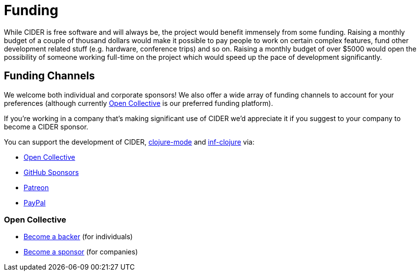 = Funding

While CIDER is free software and will always be, the project would benefit immensely from some funding.  Raising a monthly budget of a couple of thousand dollars would make it possible to pay people to work on certain complex features, fund other development related stuff (e.g. hardware, conference trips) and so on.  Raising a monthly budget of over $5000 would open the possibility of someone working full-time on the project which would speed up the pace of development significantly.

== Funding Channels

We welcome both individual and corporate sponsors! We also offer a wide array of funding channels to account for your preferences (although currently https://opencollective.com/cider[Open Collective] is our preferred funding platform).

If you're working in a company that's making significant use of CIDER we'd appreciate it if you suggest to your company to become a CIDER sponsor.

You can support the development of CIDER, https://github.com/clojure-emacs/clojure-mode[clojure-mode] and https://github.com/clojure-emacs/inf-clojure[inf-clojure] via:

* https://opencollective.com/cider[Open Collective]
* https://github.com/sponsors/bbatsov[GitHub Sponsors]
* https://www.patreon.com/bbatsov[Patreon]
* https://www.paypal.me/bbatsov[PayPal]

=== Open Collective

* https://opencollective.com/cider#backer[Become a backer] (for individuals)
* https://opencollective.com/cider#sponsor[Become a sponsor] (for companies)
